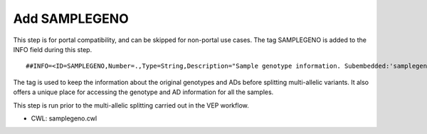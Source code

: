 ==============
Add SAMPLEGENO
==============

This step is for portal compatibility, and can be skipped for non-portal use cases. The tag SAMPLEGENO is added to the INFO field during this step.

::

    ##INFO=<ID=SAMPLEGENO,Number=.,Type=String,Description="Sample genotype information. Subembedded:'samplegeno':Format:'NUMGT|GT|AD|SAMPLEID'">

The tag is used to keep the information about the original genotypes and ADs before splitting multi-allelic variants.
It also offers a unique place for accessing the genotype and AD information for all the samples.

This step is run prior to the multi-allelic splitting carried out in the VEP workflow.

- CWL: samplegeno.cwl
